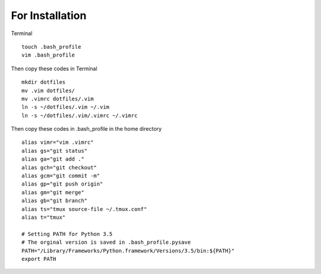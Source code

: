 For Installation
================

Terminal

::

    touch .bash_profile
    vim .bash_profile

Then copy these codes in Terminal

::

    mkdir dotfiles 
    mv .vim dotfiles/ 
    mv .vimrc dotfiles/.vim
    ln -s ~/dotfiles/.vim ~/.vim 
    ln -s ~/dotfiles/.vim/.vimrc ~/.vimrc

Then copy these codes in .bash\_profile in the home directory

::

    alias vimr="vim .vimrc"
    alias gs="git status"
    alias ga="git add ."
    alias gch="git checkout"
    alias gcm="git commit -m"
    alias gp="git push origin"
    alias gm="git merge"
    alias gb="git branch"
    alias ts="tmux source-file ~/.tmux.conf"
    alias t="tmux"

    # Setting PATH for Python 3.5
    # The orginal version is saved in .bash_profile.pysave
    PATH="/Library/Frameworks/Python.framework/Versions/3.5/bin:${PATH}"
    export PATH
